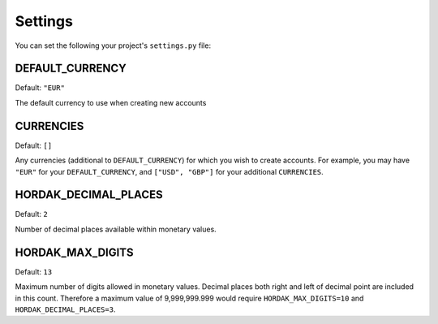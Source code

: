 .. _settings:

Settings
========

You can set the following your project's ``settings.py`` file:

DEFAULT_CURRENCY
----------------

Default: ``"EUR"``

The default currency to use when creating new accounts

CURRENCIES
----------

Default: ``[]``

Any currencies (additional to ``DEFAULT_CURRENCY``) for which you wish to create accounts.
For example, you may have ``"EUR"`` for your ``DEFAULT_CURRENCY``, and ``["USD", "GBP"]`` for your
additional ``CURRENCIES``.


HORDAK_DECIMAL_PLACES
---------------------

Default: ``2``

Number of decimal places available within monetary values.


HORDAK_MAX_DIGITS
-----------------

Default: ``13``

Maximum number of digits allowed in monetary values.
Decimal places both right and left of decimal point are included in this count.
Therefore a maximum value of 9,999,999.999 would require ``HORDAK_MAX_DIGITS=10``
and ``HORDAK_DECIMAL_PLACES=3``.
